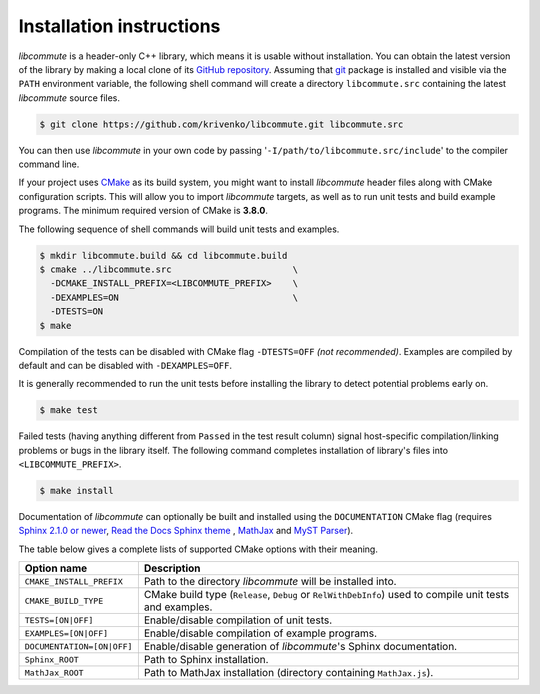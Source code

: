 .. _installation:

Installation instructions
=========================

*libcommute* is a header-only C++ library, which means it is usable without
installation. You can obtain the latest version of the library by making a local
clone of its `GitHub repository <https://github.com/krivenko/libcommute>`_.
Assuming that `git <https://git-scm.com/>`_ package is installed and visible via
the ``PATH`` environment variable, the following shell command will create a
directory ``libcommute.src`` containing the latest *libcommute* source files.

.. code-block:: shell

    $ git clone https://github.com/krivenko/libcommute.git libcommute.src

You can then use *libcommute* in your own code by passing
'``-I/path/to/libcommute.src/include``' to the compiler command line.

If your project uses `CMake <https://cmake.org/download/>`_ as its build system,
you might want to install *libcommute* header files along with CMake
configuration scripts. This will allow you to import *libcommute* targets,
as well as to run unit tests and build example programs.
The minimum required version of CMake is **3.8.0**.

The following sequence of shell commands will build unit tests and examples.

.. code-block:: shell

    $ mkdir libcommute.build && cd libcommute.build
    $ cmake ../libcommute.src                       \
      -DCMAKE_INSTALL_PREFIX=<LIBCOMMUTE_PREFIX>    \
      -DEXAMPLES=ON                                 \
      -DTESTS=ON
    $ make

Compilation of the tests can be disabled with CMake flag ``-DTESTS=OFF``
*(not recommended)*. Examples are compiled by default and can be disabled
with ``-DEXAMPLES=OFF``.

It is generally recommended to run the unit tests before installing the library
to detect potential problems early on.

.. code-block:: shell

    $ make test

Failed tests (having anything different from ``Passed`` in the test result
column) signal host-specific compilation/linking problems or bugs in the library
itself. The following command completes installation of library's files into
``<LIBCOMMUTE_PREFIX>``.

.. code-block:: shell

    $ make install

Documentation of *libcommute* can optionally be built and installed using the
``DOCUMENTATION`` CMake flag (requires
`Sphinx 2.1.0 or newer <https://www.sphinx-doc.org>`_,
`Read the Docs Sphinx theme <http://sphinx-rtd-theme.readthedocs.io/en/stable>`_
, `MathJax <https://www.mathjax.org/>`_ and
`MyST Parser <https://myst-parser.readthedocs.io/en/latest/>`_).

The table below gives a complete lists of supported CMake options with their
meaning.

+----------------------------+-------------------------------------------------+
| Option name                | Description                                     |
+============================+=================================================+
| ``CMAKE_INSTALL_PREFIX``   | Path to the directory *libcommute* will be      |
|                            | installed into.                                 |
+----------------------------+-------------------------------------------------+
| ``CMAKE_BUILD_TYPE``       | CMake build type (``Release``, ``Debug`` or     |
|                            | ``RelWithDebInfo``) used to compile unit tests  |
|                            | and examples.                                   |
+----------------------------+-------------------------------------------------+
| ``TESTS=[ON|OFF]``         | Enable/disable compilation of unit tests.       |
+----------------------------+-------------------------------------------------+
| ``EXAMPLES=[ON|OFF]``      | Enable/disable compilation of example programs. |
+----------------------------+-------------------------------------------------+
| ``DOCUMENTATION=[ON|OFF]`` | Enable/disable generation of *libcommute*'s     |
|                            | Sphinx documentation.                           |
+----------------------------+-------------------------------------------------+
| ``Sphinx_ROOT``            | Path to Sphinx installation.                    |
+----------------------------+-------------------------------------------------+
| ``MathJax_ROOT``           | Path to MathJax installation (directory         |
|                            | containing ``MathJax.js``).                     |
+----------------------------+-------------------------------------------------+

